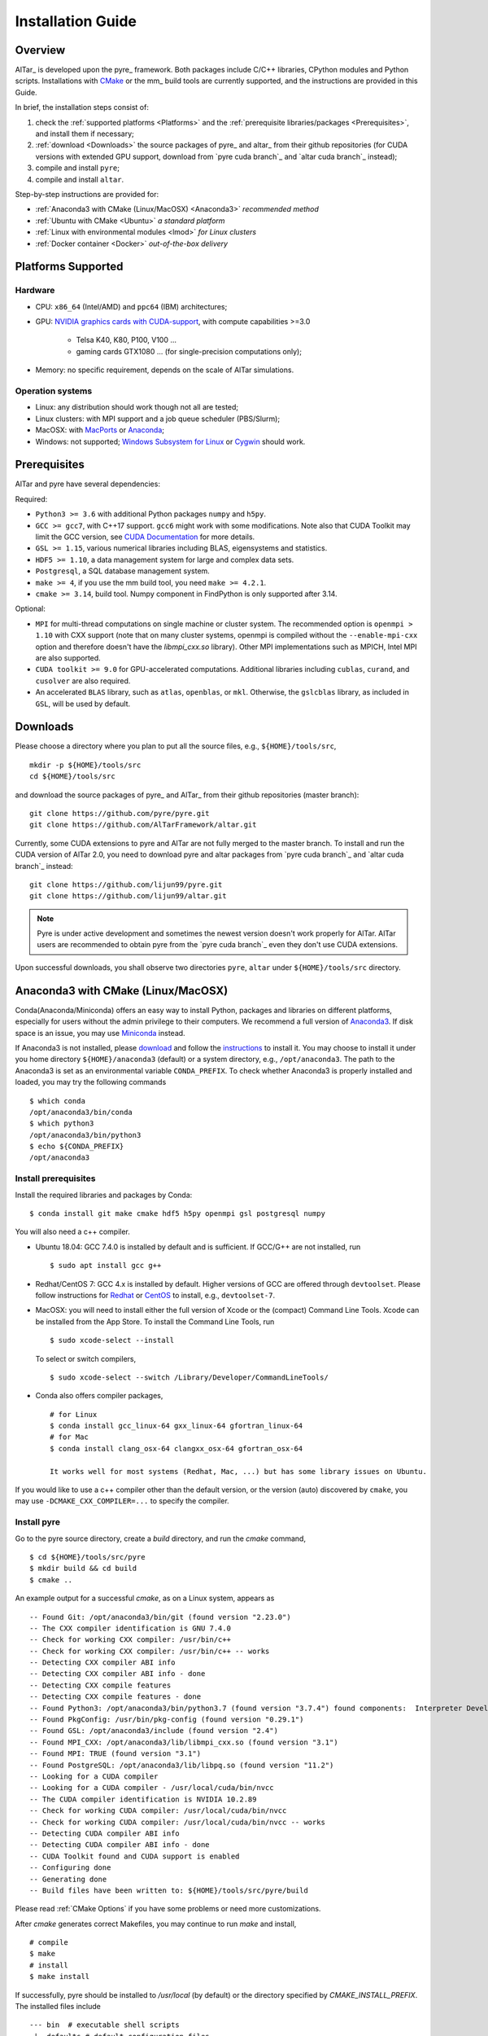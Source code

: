 .. _Installation Guide:

##################
Installation Guide
##################

.. _Installation Overview:

Overview
========

AlTar_ is developed upon the pyre_ framework. Both packages include C/C++ libraries, CPython modules and Python scripts. Installations with `CMake <https://cmake.org>`__ or the mm_ build tools are currently supported, and the instructions are provided in this Guide.

In brief, the installation steps consist of:

#. check the :ref:`supported platforms <Platforms>` and the :ref:`prerequisite libraries/packages <Prerequisites>`, and install them if necessary;
#. :ref:`download <Downloads>` the source packages of pyre_ and altar_ from their github repositories (for CUDA versions with extended GPU support, download from `pyre cuda branch`_ and `altar cuda branch`_ instead);
#. compile and install ``pyre``;
#. compile and install ``altar``.

Step-by-step instructions are provided for:

- :ref:`Anaconda3 with CMake (Linux/MacOSX) <Anaconda3>` *recommended method*
- :ref:`Ubuntu with CMake <Ubuntu>` *a standard platform*
- :ref:`Linux with environmental modules <lmod>` *for Linux clusters*
- :ref:`Docker container <Docker>` *out-of-the-box delivery*


.. _Platforms:

Platforms Supported
===================

Hardware
--------

- CPU: ``x86_64`` (Intel/AMD) and ``ppc64`` (IBM) architectures;
- GPU: `NVIDIA graphics cards with CUDA-support <https://en.wikipedia.org/wiki/CUDA#GPUs_supported>`__, with compute capabilities >=3.0

    - Telsa K40, K80, P100, V100 ...
    - gaming cards GTX1080 ... (for single-precision computations only);

- Memory: no specific requirement, depends on the scale of AlTar simulations.

Operation systems
-----------------

- Linux: any distribution should work though not all are tested;
- Linux clusters: with MPI support and a job queue scheduler (PBS/Slurm);
- MacOSX: with `MacPorts <https://www.macports.org/>`__ or `Anaconda <https://www.anaconda.com/distribution/#macos>`__;
- Windows: not supported; `Windows Subsystem for Linux <https://docs.microsoft.com/en-us/windows/wsl/install-win10>`__ or `Cygwin <https://www.cygwin.com/>`__ should work.

.. _Prerequisites:

Prerequisites
=============

AlTar and pyre have several dependencies:

Required:

- ``Python3 >= 3.6`` with additional Python packages ``numpy`` and ``h5py``.
- ``GCC >= gcc7``, with C++17 support. ``gcc6`` might work with some modifications. Note also that CUDA Toolkit may limit the GCC version, see `CUDA Documentation <https://docs.nvidia.com/cuda/cuda-installation-guide-linux/index.html>`__ for more details.
- ``GSL >= 1.15``, various numerical libraries including BLAS, eigensystems and statistics.
- ``HDF5 >= 1.10``, a data management system for large and complex data sets.
- ``Postgresql``, a SQL database management system.
- ``make >= 4``, if you use the mm build tool, you need ``make >= 4.2.1``.
- ``cmake >= 3.14``, build tool. Numpy component in FindPython is only supported after 3.14.

Optional:

- ``MPI`` for multi-thread computations on single machine or cluster system.  The recommended option is ``openmpi > 1.10`` with CXX support (note that on many cluster systems, openmpi is compiled without the ``--enable-mpi-cxx`` option and therefore doesn't have the `libmpi_cxx.so` library). Other MPI implementations such as MPICH, Intel MPI are also supported.
- ``CUDA toolkit >= 9.0`` for GPU-accelerated computations. Additional libraries including ``cublas``, ``curand``, and ``cusolver`` are also required.
- An accelerated ``BLAS`` library, such as ``atlas``, ``openblas``, or ``mkl``. Otherwise, the ``gslcblas`` library, as included in ``GSL``, will be used by default.

.. _Downloads:

Downloads
=========

Please choose a directory where you plan to put all the source files, e.g., ``${HOME}/tools/src``,
::

    mkdir -p ${HOME}/tools/src
    cd ${HOME}/tools/src

and download the source packages of pyre_ and AlTar_ from their github repositories (master branch):
::

    git clone https://github.com/pyre/pyre.git
    git clone https://github.com/AlTarFramework/altar.git

Currently, some CUDA extensions to pyre and AlTar are not fully merged to the master branch. To install and run the CUDA version of AlTar 2.0, you need to download pyre and altar packages from `pyre cuda branch`_ and `altar cuda branch`_ instead:
::

    git clone https://github.com/lijun99/pyre.git
    git clone https://github.com/lijun99/altar.git

.. note::

    Pyre is under active development and sometimes the newest version doesn't work properly for AlTar. AlTar users are recommended to obtain pyre from the `pyre cuda branch`_ even they don't use CUDA extensions.

Upon successful downloads, you shall observe two directories ``pyre``, ``altar`` under ``${HOME}/tools/src`` directory.

.. _Anaconda3:

Anaconda3 with CMake (Linux/MacOSX)
===================================

Conda(Anaconda/Miniconda) offers an easy way to install Python, packages and libraries on different platforms, especially for users without the admin privilege to their computers. We recommend a full version of `Anaconda3 <https://www.anaconda.com/distribution/>`__. If disk space is an issue, you may use `Miniconda <https://docs.conda.io/en/latest/miniconda.html>`__ instead.

If Anaconda3 is not installed, please `download <https://docs.conda.io/projects/conda/en/latest/user-guide/install/download.html>`__ and follow the `instructions <https://docs.conda.io/projects/conda/en/latest/user-guide/install/>`__ to install it. You may choose to install it under you home directory ``${HOME}/anaconda3`` (default) or a system directory, e.g., ``/opt/anaconda3``. The path to the Anaconda3 is set as an environmental variable ``CONDA_PREFIX``. To check whether Anaconda3 is properly installed and loaded, you may try the following commands
::

    $ which conda
    /opt/anaconda3/bin/conda
    $ which python3
    /opt/anaconda3/bin/python3
    $ echo ${CONDA_PREFIX}
    /opt/anaconda3

Install prerequisites
---------------------

Install the required libraries and packages by Conda:
::

    $ conda install git make cmake hdf5 h5py openmpi gsl postgresql numpy


You will also need a c++ compiler.

- Ubuntu 18.04:  GCC 7.4.0 is installed by default and is sufficient. If GCC/G++ are not installed, run
  ::

    $ sudo apt install gcc g++

- Redhat/CentOS 7: GCC 4.x is installed by default. Higher versions of GCC are offered through ``devtoolset``. Please follow instructions for `Redhat <https://access.redhat.com/documentation/en-us/red_hat_developer_toolset/7/>`__ or `CentOS <https://www.softwarecollections.org/en/scls/rhscl/devtoolset-7/>`__ to install, e.g., ``devtoolset-7``.

- MacOSX: you will need to install either the full version of Xcode or the (compact) Command Line Tools. Xcode can be installed from the App Store. To install the Command Line Tools, run
  ::

    $ sudo xcode-select --install

  To select or switch compilers,
  ::

    $ sudo xcode-select --switch /Library/Developer/CommandLineTools/

- Conda also offers compiler packages,
  ::

    # for Linux
    $ conda install gcc_linux-64 gxx_linux-64 gfortran_linux-64
    # for Mac
    $ conda install clang_osx-64 clangxx_osx-64 gfortran_osx-64

    It works well for most systems (Redhat, Mac, ...) but has some library issues on Ubuntu.

If you would like to use a c++ compiler other than the default version, or the version (auto) discovered by ``cmake``, you may use ``-DCMAKE_CXX_COMPILER=...`` to specify the compiler.


Install pyre
------------
Go to the pyre source directory, create a `build` directory, and run the `cmake` command,
::

    $ cd ${HOME}/tools/src/pyre
    $ mkdir build && cd build
    $ cmake ..

An example output for a successful `cmake`, as on a Linux system, appears as
::

    -- Found Git: /opt/anaconda3/bin/git (found version "2.23.0")
    -- The CXX compiler identification is GNU 7.4.0
    -- Check for working CXX compiler: /usr/bin/c++
    -- Check for working CXX compiler: /usr/bin/c++ -- works
    -- Detecting CXX compiler ABI info
    -- Detecting CXX compiler ABI info - done
    -- Detecting CXX compile features
    -- Detecting CXX compile features - done
    -- Found Python3: /opt/anaconda3/bin/python3.7 (found version "3.7.4") found components:  Interpreter Development NumPy
    -- Found PkgConfig: /usr/bin/pkg-config (found version "0.29.1")
    -- Found GSL: /opt/anaconda3/include (found version "2.4")
    -- Found MPI_CXX: /opt/anaconda3/lib/libmpi_cxx.so (found version "3.1")
    -- Found MPI: TRUE (found version "3.1")
    -- Found PostgreSQL: /opt/anaconda3/lib/libpq.so (found version "11.2")
    -- Looking for a CUDA compiler
    -- Looking for a CUDA compiler - /usr/local/cuda/bin/nvcc
    -- The CUDA compiler identification is NVIDIA 10.2.89
    -- Check for working CUDA compiler: /usr/local/cuda/bin/nvcc
    -- Check for working CUDA compiler: /usr/local/cuda/bin/nvcc -- works
    -- Detecting CUDA compiler ABI info
    -- Detecting CUDA compiler ABI info - done
    -- CUDA Toolkit found and CUDA support is enabled
    -- Configuring done
    -- Generating done
    -- Build files have been written to: ${HOME}/tools/src/pyre/build

Please read :ref:`CMake Options` if you have some problems or need more customizations.

After `cmake` generates correct Makefiles, you may continue to run `make` and install,
::

    # compile
    $ make
    # install
    $ make install

If successfully, pyre should be installed to `/usr/local` (by default) or the directory specified by `CMAKE_INSTALL_PREFIX`. The installed files include
::

    --- bin  # executable shell scripts
     |- defaults # default configuration files
     |- include # c/c++ header files
     |- lib # shared libraries
     |- packages # python packages/scripts

You may also run some commands to test
::

    # check pyre module import
    $ python3 -c 'import pyre'
    # check cuda module if enabled
    $ python3 -c 'import cuda'
    # show the pyre installation directory
    $ pyre-config --prefix

More tests are available at `${HOME}/tools/src/pyre/tests`.

.. _CMake Options:

CMake Options
-------------

Some useful ``cmake`` options are

- to specify whether to enable CUDA extensions, which can be set by
::

    $ cmake -DWITH_CUDA=ON (or OFF) ..

By default, `WITH_CUDA=ON` for the cuda branch version and `WITH_CUDA=OFF` for the master branch version. To enable CUDA extensions, you will also need the CUDA Toolkit. If not found, ``cmake`` will automatically turn `WITH_CUDA=OFF`.

- to specify the target GPU architectures. By default, the CUDA compiler `nvcc` produces instruction sets compatible with compute capabilities 3.0 and above. If you want to have an optimized version targeting a specific architecture, e.g., for P100 with `sm_60`,
::

    $ cmake -DCMAKE_CUDA_FLAGS="-arch=sm_60" ..

K40/80 (``-arch=sm_35``), V100 (``-arch=sm_70``), GTX1050/1070/1080 ((``-arch=sm_61``), RTX 2080 (``-arch=sm_75``).

- to choose a build type,
::

    $ cmake -DCMAKE_BUILD_TYPE=Release (or Debug) ..

For the Debug build type, the `-g` compiler flag will be added to generate debugging information. For the Release type, the `-O3` optimization flag will be added. If none is specified, the default flags of `g++` are used.

- to specify the installation directory,
::

    $ cmake -DCMAKE_INSTALL_PREFIX=${HOME}/tools ..

By default,  `cmake` installs the compiled package to `/usr/local`. If you plan to install it to another system directory, or your home directory (the option for users who don't have admin access), such as ${HOME}/tools as shown above (for Mac users, please use the default `/usr/local` option for now as there are some shared library rpath issues need to be fixed).

- to specify the gcc/g++ compiler, e.g., `/usr/bin/g++`, you may use
::

    $ cmake -DCMAKE_CXX_COMPILER=/usr/bin/g++ ..

Note that pyre requires a GCC>=7 for c++17 support.

- to specify the locations of desired libraries instead of the default ones, for example, for some Linux systems, `cmake` may find and use libraries from `/usr/` instead of the libraries provided by conda, you may use
::

    $ cmake -DCMAKE_PREFIX_PATH=${CONDA_PREFIX} ..

For more than one paths, use `-DCMAKE_PREFIX_PATH="PATH1;PATH2;PATH3"`.

For more options of ``cmake``, please check `CMake Documentation <https://cmake.org/documentation/>`__.

Install AlTar
-------------
As pyre is required to install AlTar, you need to add the pyre path information to environmental variables at first,
::

    # for bash
    export PATH=/usr/local/bin:${PATH}
    export LD_LIBRARY_PATH=/usr/local/lib:${LD_LIBRARY_PATH}
    export PYTHONPATH=/usr/local/packages:${PYTHONPATH}
    # for csh/tcsh
    setenv PATH "/usr/local/bin:$PATH"
    setenv LD_LIBRARY_PATH "/usr/local/lib:$LD_LIBRARY_PATH"
    setenv PYTHONPATH "/usr/local/packages:$PYTHONPATH"

If pyre is installed to a directory other than ``/usr/local``, replace ``/usr/local`` with that directory name.

Run ``cmake`` and ``make`` to compile and install AlTar
::

    $ cd ${HOME}/tools/src/altar
    $ mkdir build && cd build
    $ cmake ..
    $ make
    $ make install

Please refer to the :ref:`CMake Options` for ``cmake`` customizations. In general, you use the same ``cmake`` options as being used for pyre.

If successful, AlTar shall be installed to ``/usr/local`` (by default)
or the directory specified by ``CMAKE_INSTALL_PREFIX``.

If AlTar is installed in the same directory as pyre, all the path information has already been set. If it is a different directory, you may follow the same step above to include AlTar paths to environmental variables ``PATH``, ``LD_LIBRARY_PATH`` and ``PYTHONPATH``.

You may try some commands to check whether AlTar is properly installed
::

    ### shell command
    $ altar
    ### import altar module
    $ python3 -c 'import altar'

More tests are available at the AlTar source package, e.g., to run a linear model test,
::

    $ cd ${HOME}/tools/src/altar/models/linear/examples
    $ linear


.. _Ubuntu:

Ubuntu with CMake
=================


Install prerequisites
---------------------
::

    $ sudo apt update && sudo apt install -y gcc g++ python3 python3-dev python3-numpy python3-h5py libgsl-dev libopenblas-dev libpq-dev postgresql-server-dev-all libopenmpi-dev libhdf5-serial-dev make git

For Ubuntu 18.04, the system installed cmake version is 3.10; you need to upgrade cmake from `Kitware Repo <https://apt.kitware.com/>`__ manually, e.g.,
::

    $ sudo wget -O - https://apt.kitware.com/keys/kitware-archive-latest.asc 2>/dev/null | sudo apt-key add -
    $ sudo apt-add-repository 'deb https://apt.kitware.com/ubuntu/ bionic main'
    $ sudo apt-get update
    $ sudo apt-get install cmake


Download and install pyre
-------------------------
::

    ### create a directory to host the source
    $ mkdir -p ${HOME}/tools/src
    $ cd ${HOME}/tools/src
    ### use git to pull source code from github
    $ git clone https://github.com/lijun99/pyre.git
    ### create a build directory for cmake
    $ cd pyre
    $ mkdir build && cd build
    ### call cmake
    $ cmake ..
    ### compile and install
    $ make all && make install

For more build options and customizations, please check :ref:`CMake Options`.

Download and install AlTar
--------------------------
::

    ### go back to src directory
    $ cd ${HOME}/tools/src
    ### use git to pull source code from github
    $ git clone https://github.com/lijun99/altar.git
    ### create a build directory for cmake
    $ cd altar
    $ mkdir build && cd build
    ### call cmake
    $ cmake ..
    ### compile and install
    $ make all && make install

For more build options and customizations, please check :ref:`CMake Options`.


.. _lmod:

Linux with environmental modules
================================
Many clusters use environmental modules to load libraries and software packages, e.g.,
::

    # list available modules
    $ module av
    # load a certain module
    $ module load cuda/10.2

Please load all necessary modules as listed in :ref:`Prerequisites`.

You may follow the `cmake` steps as above to install pyre and altar. One caveat is that the libraries in ``LD_LIBRARY_PATH`` are not passed to `cmake` find_library; you need to specify them by ``-DCMAKE_PREFIX_PATH``, or by, e.g., ``-DGSL_INCLUDE_DIR=${GSL_ROOT}/include``.

Another option is to use ``FindEnvModules`` in `cmake`. This requires some changes to the `CMakeLists.txt` and TBD.


.. _Docker:

Docker container
================
*We will provide the pre-build Docker image for AlTar when we figure out where to

::

    wget https://gitlab.com/nvidia/container-images/cuda/raw/master/dist/ubuntu18.04/10.2/runtime/Dockerfile
    docker build --build-arg IMAGE_NAME=nvidia/cuda . -t cuda/nvidia:10.2
    docker exec -it cuda/nvidia:10.2
    apt update && apt install -y gcc g++ python3 python3-dev python3-numpy python3-numpy-dev python3-h5py libgsl-dev libopenblas-dev libpq-dev postgresql-server-dev-all libopenmpi-dev libhdf5-serial-dev make git wget software-properties-common locales
    locale-gen --no-purge --lang en_US.UTF-8 && update-locale LANG=en_US.UTF-8 LANGUAGE
    wget -O - https://apt.kitware.com/keys/kitware-archive-latest.asc 2>/dev/null | apt-key add - && apt-add-repository 'deb https://apt.kitware.com/ubuntu/ bionic main' && apt-get update && apt install -y cmake
    apt install -y cuda-compiler-10-2 cuda-cudart-dev-10-2 cuda-curand-dev-10-2 libcublas-dev cuda-cusolver-dev-10-2
    ln -sf /usr/lib/python3/dist-packages /usr/local/packages
    cd /usr/local/src
    git clone https://github.com/lijun99/pyre.git
    git clone https://github.com/lijun99/altar.git
    cd /usr/local/src/pyre && mkdir build && cd build && cmake .. && make all && make install
    cd /usr/local/src/altar && mkdir build && cd build && cmake .. && make all && make install
    echo ': "${LANG:=en_US.UTF-8}"; export LANG' >> /etc/profile


In another terminal, find out the *CONTAINER ID* for this image, named *cuda/nvidia:10.2*, and commit the changes to a new image
::

    $ docker commit CONTAINER_ID altar2:2.0.1

To run AlTar from the container
::

    $ docker run --gpus all -ti -v ${PWD}:/mnt altar2:2.0.1

which also mounts the current directory as /mnt in the virtual system. (``export LANG=en_US.UTF-8`` at first).



Install with the mm_ build tool
===============================

The mm_ build tool (please note that it is different from the old mm, or `config <https://github.com/aivazis/config>`__ build tool) is another powerful tool to build hybrid python/c/c++/cuda applications.

Download ``mm``
---------------
::

    cd ${HOME}/tools/src
    git clone https://github.com/aivazis/mm.git

Prepare a ``config.mm`` file
------------------------------

The ``mm`` build tool requires a ``config.mm`` file to locate dependent libraries or packages. Taking Ubuntu 18.04 as an example, the ``config.mm`` file appear as

.. _ubuntu_18.04_config:
::

    # file config.mm

    # gsl
    gsl.dir = /usr
    gsl.incpath = /usr/include
    gsl.libpath = /usr/lib/x86_64-linux-gnu

    # mpi
    mpi.dir = /usr/lib/x86_64-linux-gnu/openmpi/
    mpi.binpath = /usr/bin
    mpi.incpath = /usr/lib/x86_64-linux-gnu/openmpi/include
    mpi.libpath = /usr/lib/x86_64-linux-gnu/openmpi/lib
    mpi.flavor = openmpi
    mpi.executive = mpirun

    # hdf5
    hdf5.dir = /usr
    hdf5.incpath = /usr/include
    hdf5.libpath = /usr/lib/x86_64-linux-gnu

    # postgresql
    libpq.dir = /usr
    libpq.incpath = /usr/include/postgresql
    libpq.libpath = /usr/lib/x86_64-linux-gnu

    # openblas
    openblas.dir = /usr
    openblas.libpath = /usr/lib/x86_64-linux-gnu

    # python3
    python.version = 3.6
    python.dir = /usr
    python.binpath = /usr/bin
    python.incpath = /usr/include/python3.6m
    python.libpath = /usr/lib/python3.6

    # numpy
    numpy.dir = /usr/lib/python3/dist-packages/numpy/core

    # cuda
    cuda.dir = /usr/local/cuda
    cuda.binpath = /usr/local/cuda/bin
    cuda.incpath = /usr/local/cuda/include
    cuda.libpath = /usr/local/cuda/lib64 /usr/lib/x86_64-linux-gnu/
    cuda.libraries := cudart cublas curand cusolver

    # end of file

You may leave the ``config.mm`` file in the ``pyre/.mm``, ``altar/.mm`` directories, or in the ``${HOME}/.mm`` directory to be shared by all projects.

Examples of `config.mm` files are available at :altar_doc_src:`config.mm <config.mm>`.


Install pyre
------------
After preparing all required libraries/packages and the ``config.mm`` file (in ``pyre/.mm`` or ``${HOME}/.mm``), you need to compile and install pyre at first.

Make an alias of the mm_ command, in ``bash``
::

    $ alias mm='python3 ${HOME}/tools/src/mm/mm.py'

or in ``csh/tcsh``,
::

    $ alias mm 'python3 ${HOME}/tools/src/mm/mm.py'

Now, you can compile ``pyre`` by
::

    $ cd ${HOME}/tools/src/pyre
    $ mm

By default, the compiled files are located at ``${HOME}/tools/src/pyre/products/debug-shared-linux-x86_64``. If you need to customize the installation, you can check the options offered by ``mm`` by
::

    $ mm --help

For example, if you prefer to install pyre to a system folder, you may use ``--prefix`` option, such as
::

    $ mm --prefix=/usr/local


After compiling/installation, you need to set up some environmental variables for other applications to access
``pyre``, for example, create a ``${HOME}/.pyre.rc`` for ``bash``,
::

    # file .pyre.rc
    export PYRE_DIR=${HOME}/tools/src/pyre/products/debug-shared-linux-x86_64
    export PATH=${PYRE_DIR}/bin:$PATH
    export LD_LIBRARY_PATH=${PYRE_DIR}/lib:$LD_LIBRARY_PATH
    export PYTHONPATH=${PYRE_DIR}/packages:$PYTHONPATH
    export MM_INCLUDES=${PYRE_DIR}/include
    export MM_LIBPATH=${PYRE_DIR}/lib
    # end of file

or ``${HOME}/.pyre.cshrc`` for ``csh/tcsh``,
::

    # file .pyre.cshrc
    setenv PYRE_DIR "${HOME}/tools/src/pyre/products/debug-shared-linux-x86_64"
    setenv PATH "${PYRE_DIR}/bin:$PATH"
    setenv LD_LIBRARY_PATH "${PYRE_DIR}/lib:$LD_LIBRARY_PATH"
    setenv PYTHONPATH "${PYRE_DIR}/packages:$PYTHONPATH"
    setenv MM_INCLUDES "${PYRE_DIR}/include"
    setenv MM_LIBPATH "${PYRE_DIR}/lib"
    # end of file

You will also need to append ``pyre`` configurations to ``${HOME}/.mm/config.mm`` or ``altar/.mm/config.mm`` or any other application who requires ``pyre``,
::

    # append to the following lines to an existing config.mm
    # pyre
    pyre.dir =  ${HOME}/tools/src/pyre/products/debug-shared-linux-x86_64
    pyre.libraries := pyre journal ${if ${value cuda.dir}, pyrecuda}


Install AlTar
-------------
First, make sure that you have a prepared ``config.mm`` file, which also includes the ``pyre`` configuration, in either ``altar/.mm/`` or ``${HOME}/.mm`` directory.

Follow the same step to compile AlTar,
::

    $ cd ${HOME}/tools/src/altar
    $ mm

Similar to ``pyre`` installation, the AlTar products are located at ``${HOME}/tools/src/altar/products/debug-shared-linux-x86_64``, or the directory specified by ``mm --prefix=``.

Also, you need to set up some environmental variables for ``altar`` as well, for example, create a ``${HOME}/.altar2.rc`` for ``bash``,
::

    # file .altar2.rc
    export ALTAR2_DIR=${HOME}/tools/src/altar/products/debug-shared-linux-x86_64
    export PATH=${ALTAR2_DIR}/bin:$PATH
    export LD_LIBRARY_PATH=${ALTAR2_DIR}/lib:$LD_LIBRARY_PATH
    export PYTHONPATH=${ALTAR2_DIR}/packages:$PYTHONPATH
    # end of file

or ``${HOME}/.altar2.cshrc`` for ``csh/tcsh``,
::

    # file .altar2.cshrc
    setenv ALTAR2_DIR "${HOME}/tools/src/altar/products/debug-shared-linux-x86_64"
    setenv PATH "${ALTAR2_DIR}/bin:$PATH"
    setenv LD_LIBRARY_PATH "${ALTAR2_DIR}/lib:$LD_LIBRARY_PATH"
    setenv PYTHONPATH "${ALTAR2_DIR}/packages:$PYTHONPATH"
    # end of file

Before running an altar/pyre application, you need to load the altar/pyre environmental settings
::

    $ source ${HOME}/.pyre.rc
    $ source ${HOME}/.altar2.rc


Tests and Examples
==================
Pyre tests are available at ``${HOME}/tools/src/pyre/tests``.

AlTar examples are are available for each model.

For details how to run AlTar applications, please refer to :ref:`User Guide`.


Common issues
=============

locales
-------
If you see the error
::

    UnicodeDecodeError: 'ascii' codec can't decode byte 0xc3 in position 18: ordinal not in range(128)

you might need to set the language variable,
::

    $ export LANG=en_US.UTF-8

if en_US.UTF-8 locale is not installed, update your locale by
::

    $ sudo apt install locales
    $ sudo locale-gen --no-purge --lang en_US.UTF-8
    $ sudo update-locale LANG=en_US.UTF-8 LANGUAGE


Cannot find ``gmake``
---------------------
when the command of GNU make is ``make`` instead of ``gmake``, please set the environmental variable
::

    $ export GNU_MAKE=make # for bash
    $ setenv GNU_MAKE make # for csh/tcsh

or set the variable when calling mm,
::

    $ GNU_MAKE=make mm


Cannot find ``cublas_v2.h``
---------------------------
For certain Linux systems, NVIDIA installer installs ``cublas`` to the system directory ``/usr/include`` and ``/usr/lib/x86_64-linux-gnu`` instead of ``/usr/local/cuda``. In this case, please add the include and library paths to ``cuda.incpath`` and ``cuda.libpath`` in ``config.mm`` file.


Support
========
If you meet any troubles in installation, you may seek assistance by

* raise your issues or questions at `github <https://github.com/AlTarFramework/altar/issues>`__;
* join the AlTar users' forum (available soon);
* join the `slack discussion group <https://altar-group.slack.com/>`__ (currently for developers only).

